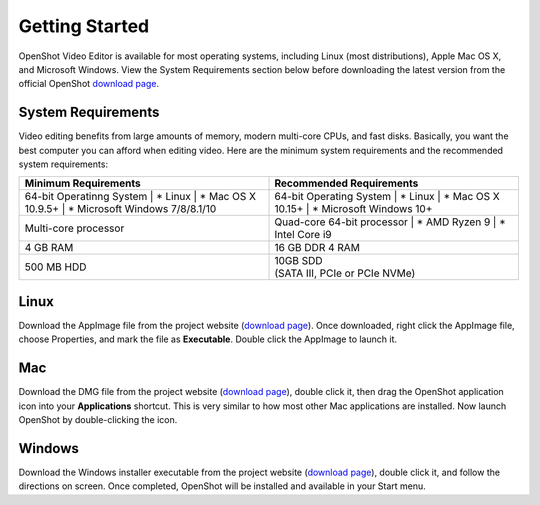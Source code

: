 .. Copyright (c) 2008-2020 OpenShot Studios, LLC
 (http://www.openshotstudios.com). This file is part of
 OpenShot Video Editor (http://www.openshot.org), an open-source project
 dedicated to delivering high quality video editing and animation solutions
 to the world.

.. OpenShot Video Editor is free software: you can redistribute it and/or modify
 it under the terms of the GNU General Public License as published by
 the Free Software Foundation, either version 3 of the License, or
 (at your option) any later version.

.. OpenShot Video Editor is distributed in the hope that it will be useful,
 but WITHOUT ANY WARRANTY; without even the implied warranty of
 MERCHANTABILITY or FITNESS FOR A PARTICULAR PURPOSE.  See the
 GNU General Public License for more details.

.. You should have received a copy of the GNU General Public License
 along with OpenShot Library.  If not, see <http://www.gnu.org/licenses/>.

Getting Started
===============

|openshot| OpenShot Video Editor is available for most operating systems, including |linux| Linux (most distributions), |mac| Apple Mac OS X, and |win| Microsoft Windows.  View the System Requirements section below before downloading the latest version from the official OpenShot `download page <https://www.openshot.org/download/>`_.

.. _gs-System-Requrements_ref:

System Requirements
-------------------
Video editing benefits from large amounts of memory, modern multi-core CPUs, and fast disks. Basically, you want the best computer you can afford when editing video. Here are the minimum system requirements and the recommended system requirements:

.. list-table:: 
   :widths: 50 50
   :header-rows: 1

   * - Minimum Requirements
     - Recommended Requirements
   * - 64-bit Operatinng System
       | * Linux 
       | * Mac OS X 10.9.5+ 
       | * Microsoft Windows 7/8/8.1/10
     - 64-bit Operating System
       | * Linux 
       | * Mac OS X 10.15+ 
       | * Microsoft Windows 10+
   * - Multi-core processor
     - Quad-core 64-bit processor
       | * AMD Ryzen 9
       | * Intel Core i9
   * - 4 GB RAM
     - 16 GB DDR 4 RAM
   * - 500 MB HDD 
     - | 10GB SDD 
       | (SATA III, PCIe or PCIe NVMe)

.. _gs-linux_ref: 

Linux
-----
Download the AppImage file from the project website (|Link|_).  Once downloaded, right click the AppImage file, choose Properties, and mark the file as **Executable**.  Double click the AppImage to launch it.

.. _gs-mac_ref: 

Mac
---
Download the DMG file from the project website (|Link|_), double click it, then drag the OpenShot application icon into your **Applications** shortcut. This is very similar to how most other Mac applications are installed. Now launch OpenShot by double-clicking the icon.

.. _gs-win_ref:

Windows
-------
Download the Windows installer executable from the project website (|link|_), double click it, and follow the directions on screen. Once completed, OpenShot will be installed and available in your Start menu.

.. |linux| image:: images/linux-logo.svg
    :height: 20px
.. |mac| image:: images/mac-logo.svg
    :height: 20px
.. |win| image:: images/win-logo.svg
    :height: 20px
.. |openshot| image:: images/openshot-logo.svg
    :height: 40px
.. |Link| replace:: download page
.. _Link: https://www.openshot.org/download/

.. Link the icons to the sections in the document
